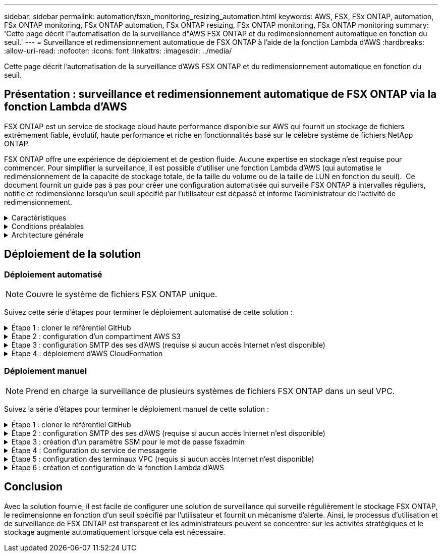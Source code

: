 ---
sidebar: sidebar 
permalink: automation/fsxn_monitoring_resizing_automation.html 
keywords: AWS, FSX, FSx ONTAP, automation, FSx ONTAP monitoring, FSx ONTAP automation, FSx ONTAP resizing, FSx ONTAP monitoring, FSx ONTAP monitoring 
summary: 'Cette page décrit l"automatisation de la surveillance d"AWS FSX ONTAP et du redimensionnement automatique en fonction du seuil.' 
---
= Surveillance et redimensionnement automatique de FSX ONTAP à l'aide de la fonction Lambda d'AWS
:hardbreaks:
:allow-uri-read: 
:nofooter: 
:icons: font
:linkattrs: 
:imagesdir: ../media/


[role="lead"]
Cette page décrit l'automatisation de la surveillance d'AWS FSX ONTAP et du redimensionnement automatique en fonction du seuil.



== Présentation : surveillance et redimensionnement automatique de FSX ONTAP via la fonction Lambda d'AWS

FSX ONTAP est un service de stockage cloud haute performance disponible sur AWS qui fournit un stockage de fichiers extrêmement fiable, évolutif, haute performance et riche en fonctionnalités basé sur le célèbre système de fichiers NetApp ONTAP.

FSX ONTAP offre une expérience de déploiement et de gestion fluide. Aucune expertise en stockage n'est requise pour commencer. Pour simplifier la surveillance, il est possible d'utiliser une fonction Lambda d'AWS (qui automatise le redimensionnement de la capacité de stockage totale, de la taille du volume ou de la taille de LUN en fonction du seuil).  Ce document fournit un guide pas à pas pour créer une configuration automatisée qui surveille FSX ONTAP à intervalles réguliers, notifie et redimensionne lorsqu'un seuil spécifié par l'utilisateur est dépassé et informe l'administrateur de l'activité de redimensionnement.

.Caractéristiques
[%collapsible]
====
La solution offre les fonctionnalités suivantes :

* Possibilité de surveiller :
+
** Utilisation de la capacité de stockage globale de FSX ONTAP
** Utilisation de chaque volume (provisionnement fin/provisionnement lourd)
** Utilisation de chaque LUN (provisionnement fin/provisionnement lourd)


* Possibilité de redimensionner l'un des éléments ci-dessus lorsqu'un seuil défini par l'utilisateur est dépassé
* Mécanisme d'alerte permettant de recevoir des avertissements d'utilisation et de redimensionner les notifications par e-mail
* Possibilité de supprimer des instantanés antérieurs au seuil défini par l'utilisateur
* Possibilité d'obtenir la liste des volumes FlexClone et des snapshots associés
* Possibilité de contrôler les contrôles à intervalles réguliers
* Possibilité d'utiliser la solution avec ou sans accès à Internet
* Possibilité de déploiement manuel ou à l'aide d'AWS CloudFormation Template
* Possibilité de surveiller plusieurs systèmes de fichiers FSX ONTAP dans un seul VPC


====
.Conditions préalables
[%collapsible]
====
Avant de commencer, assurez-vous que les conditions préalables suivantes sont remplies :

* FSX ONTAP est déployé
* Sous-réseau privé avec connectivité à FSX ONTAP
* Le mot de passe « fsxadmin » a été défini pour FSX ONTAP


====
.Architecture générale
[%collapsible]
====
* La fonction Lambda d'AWS effectue des appels d'API vers FSX ONTAP pour récupérer et mettre à jour la taille de la capacité de stockage, des volumes et des LUN.
* Mot de passe « fsxadmin » stocké sous forme de chaîne sécurisée dans AWS SSM Parameter Store pour une couche de sécurité supplémentaire.
* Les ingénieurs système AWS (simple Email Service) sont utilisés pour informer les utilisateurs finaux lorsqu'un événement de redimensionnement se produit.
* Si vous déployez la solution dans un VPC sans accès Internet, les terminaux VPC pour AWS SSM, FSX et ses sont configurés pour permettre à Lambda d'accéder à ces services via le réseau interne AWS.


image:fsxn-monitoring-resizing-architecture.png["Cette image illustre l'architecture de haut niveau utilisée dans cette solution."]

====


== Déploiement de la solution



=== Déploiement automatisé


NOTE: Couvre le système de fichiers FSX ONTAP unique.

Suivez cette série d'étapes pour terminer le déploiement automatisé de cette solution :

.Étape 1 : cloner le référentiel GitHub
[%collapsible]
====
Cloner le référentiel GitHub sur votre système local :

[listing]
----
git clone https://github.com/NetApp/fsxn-monitoring-auto-resizing.git
----
====
.Étape 2 : configuration d'un compartiment AWS S3
[%collapsible]
====
. Accédez à la console AWS > *S3* et cliquez sur *Create bucket*. Créez le compartiment avec les paramètres par défaut.
. Une fois dans le compartiment, cliquez sur *Upload* > *Add Files* et sélectionnez *Utilities.zip* dans le référentiel GitHub cloné de votre système.
+
image:fsxn-monitoring-resizing-s3-upload-zip-files.png["Cette image représente la fenêtre S3 avec les fichiers zip en cours de téléchargement"]



====
.Étape 3 : configuration SMTP des ses d'AWS (requise si aucun accès Internet n'est disponible)
[%collapsible]
====
Suivez cette étape si vous souhaitez déployer la solution sans accès à Internet (remarque : des coûts supplémentaires seront associés à la configuration des terminaux VPC).

. Accédez à la console AWS > *AWS simple Email Service (ses)* > *SMTP Settings* et cliquez sur *Create SMTP credentials*
. Entrez un nom d'utilisateur IAM ou laissez-le à sa valeur par défaut et cliquez sur *Créer un utilisateur*. Enregistrez le *nom d'utilisateur SMTP* et le *mot de passe SMTP* pour une utilisation ultérieure.
+

NOTE: Ignorez cette étape si la configuration SMTP ses est déjà en place.

+
image:fsxn-monitoring-resizing-ses-smtp-creds-addition.png["Cette image illustre la fenêtre Créer des informations d'identification SMTP sous AWS ses"]



====
.Étape 4 : déploiement d'AWS CloudFormation
[%collapsible]
====
. Accédez à la console AWS > *CloudFormation* > Créer une pile > avec de nouvelles ressources (Standard).
+
[listing]
----
Prepare template: Template is ready
Specify template: Upload a template file
Choose file: Browse to the cloned GitHub repo and select fsxn-monitoring-solution.yaml
----
+
image:fsxn-monitoring-resizing-create-cft-1.png["Cette image illustre la fenêtre de création de pile d'AWS CloudFormation"]

+
Cliquez sur Suivant

. Entrez les détails de la pile. Cliquez sur Suivant et cochez la case « Je reconnais qu'AWS CloudFormation peut créer des ressources IAM », puis cliquez sur Envoyer.
+

NOTE: Si le VPC a-t-il accès à Internet ? Est défini sur Faux, « Nom d'utilisateur SMTP pour les se AWS » et « Mot de passe SMTP pour les se AWS » sont requis. Sinon, ils peuvent être laissés vides.

+
image:fsxn-monitoring-resizing-cft-stack-details-1.png["Cette image illustre la fenêtre Détails de la pile AWS CloudFormation"]

+
image:fsxn-monitoring-resizing-cft-stack-details-2.png["Cette image illustre la fenêtre Détails de la pile AWS CloudFormation"]

+
image:fsxn-monitoring-resizing-cft-stack-details-3.png["Cette image illustre la fenêtre Détails de la pile AWS CloudFormation"]

+
image:fsxn-monitoring-resizing-cft-stack-details-4.png["Cette image illustre la fenêtre Détails de la pile AWS CloudFormation"]

. Une fois le déploiement de CloudFormation lancé, l'ID d'e-mail mentionné dans l'« ID e-mail de l'expéditeur » est envoyé par e-mail pour lui demander d'autoriser l'utilisation de l'adresse e-mail avec les ingénieurs système d'AWS. Cliquez sur le lien pour vérifier l'adresse e-mail.
. Une fois le déploiement de la pile CloudFormation terminé, en cas d'avertissements/notifications, un e-mail sera envoyé à l'ID du destinataire avec les détails de la notification.
+
image:fsxn-monitoring-resizing-email-1.png["Cette image illustre la notification par e-mail reçue lorsque des notifications sont disponibles"]

+
image:fsxn-monitoring-resizing-email-2.png["Cette image illustre la notification par e-mail reçue lorsque des notifications sont disponibles"]



====


=== Déploiement manuel


NOTE: Prend en charge la surveillance de plusieurs systèmes de fichiers FSX ONTAP dans un seul VPC.

Suivez la série d'étapes pour terminer le déploiement manuel de cette solution :

.Étape 1 : cloner le référentiel GitHub
[%collapsible]
====
Cloner le référentiel GitHub sur votre système local :

[listing]
----
git clone https://github.com/NetApp/fsxn-monitoring-auto-resizing.git
----
====
.Étape 2 : configuration SMTP des ses d'AWS (requise si aucun accès Internet n'est disponible)
[%collapsible]
====
Suivez cette étape si vous souhaitez déployer la solution sans accès à Internet (remarque : des coûts supplémentaires seront associés à la configuration des terminaux VPC).

. Accédez à la console AWS > *AWS simple Email Service (ses)* > Paramètres SMTP et cliquez sur *Créer des informations d'identification SMTP*
. Entrez un nom d'utilisateur IAM ou laissez-le à sa valeur par défaut et cliquez sur Créer. Enregistrez le nom d'utilisateur et le mot de passe pour une utilisation ultérieure.
+
image:fsxn-monitoring-resizing-ses-smtp-creds-addition.png["Cette image illustre la fenêtre Créer des informations d'identification SMTP sous AWS ses"]



====
.Etape 3 : création d'un paramètre SSM pour le mot de passe fsxadmin
[%collapsible]
====
Accédez à la console AWS > *Parameter Store* et cliquez sur *Create Parameter*.

[listing]
----
Name: <Any name/path for storing fsxadmin password>
Tier: Standard
Type: SecureString
KMS key source: My current account
  KMS Key ID: <Use the default one selected>
Value: <Enter the password for "fsxadmin" user configured on FSx ONTAP>
----
Cliquer sur *Créer paramètre*. Répétez les étapes ci-dessus pour tous les systèmes de fichiers FSX ONTAP à surveiller.

image:fsxn-monitoring-resizing-ssm-parameter.png["Cette image illustre la fenêtre de création de paramètres SSM sur la console AWS."]

Effectuez les mêmes étapes pour stocker le nom d'utilisateur smtp et le mot de passe smtp si vous déployez la solution sans accès à Internet. Sinon, ignorez l'ajout de ces 2 paramètres.

====
.Étape 4 : Configuration du service de messagerie
[%collapsible]
====
Accédez à la console AWS > *simple Email Service (ses)* et cliquez sur *Créer une identité*.

[listing]
----
Identity type: Email address
Email address: <Enter an email address to be used for sending resizing notifications>
----
Cliquez sur *Créer une identité*

L'ID d'e-mail indiqué dans l'ID d'e-mail de l'expéditeur vous est envoyé par e-mail pour vous demander d'autoriser l'utilisation de cette adresse e-mail avec les ingénieurs système d'AWS. Cliquez sur le lien pour vérifier l'adresse e-mail.

image:fsxn-monitoring-resizing-ses.png["Cette image illustre la fenêtre de création d'identité ses sur la console AWS."]

====
.Étape 5 : configuration des terminaux VPC (requis si aucun accès Internet n'est disponible)
[%collapsible]
====

NOTE: Nécessaire uniquement si déployé sans accès à Internet. Des coûts supplémentaires seront associés aux terminaux VPC.

. Accédez à la console AWS > *VPC* > *Endpoint* et cliquez sur *Create Endpoint* et entrez les détails suivants :
+
[listing]
----
Name: <Any name for the vpc endpoint>
Service category: AWS Services
Services: com.amazonaws.<region>.fsx
vpc: <select the vpc where lambda will be deployed>
subnets: <select the subnets where lambda will be deployed>
Security groups: <select the security group>
Policy: <Either choose Full access or set your own custom policy>
----
+
Cliquez sur Créer un point final.

+
image:fsxn-monitoring-resizing-vpc-endpoint-create-1.png["Cette image illustre la fenêtre de création du point final VPC"]

+
image:fsxn-monitoring-resizing-vpc-endpoint-create-2.png["Cette image illustre la fenêtre de création du point final VPC"]

. Suivez le même processus pour créer des points finaux ses et SSM VPC. Tous les paramètres restent les mêmes que ci-dessus, à l'exception des services qui correspondent respectivement à *com.amazonaws.<region>.smtp* et *com.amazonaws.<region>.ssm*.


====
.Étape 6 : création et configuration de la fonction Lambda d'AWS
[%collapsible]
====
. Accédez à la console AWS > *AWS Lambda* > *Functions* et cliquez sur *Create Function* dans la même région que FSX ONTAP
. Utilisez le *auteur à partir de zéro* par défaut et mettez à jour les champs suivants :
+
[listing]
----
Function name: <Any name of your choice>
Runtime: Python 3.9
Architecture: x86_64
Permissions: Select "Create a new role with basic Lambda permissions"
Advanced Settings:
  Enable VPC: Checked
    VPC: <Choose either the same VPC as FSx ONTAP or a VPC that can access both FSx ONTAP and the internet via a private subnet>
    Subnets: <Choose 2 private subnets that have NAT gateway attached pointing to public subnets with internet gateway and subnets that have internet access>
    Security Group: <Choose a Security Group>
----
+
Cliquez sur *Créer fonction*.

+
image:fsxn-monitoring-resizing-lambda-creation-1.png["Cette image illustre la fenêtre de création Lambda sur la console AWS."]

+
image:fsxn-monitoring-resizing-lambda-creation-2.png["Cette image illustre la fenêtre de création Lambda sur la console AWS."]

. Accédez à la fonction Lambda nouvellement créée > faites défiler jusqu'à la section *couches* et cliquez sur *Ajouter un calque*.
+
image:fsxn-monitoring-resizing-add-layer-button.png["Cette image illustre le bouton d'ajout de couche sur la console de fonction Lambda d'AWS."]

. Cliquez sur *Créer un nouveau calque* sous *Source du calque*
. Créez un calque et téléchargez le fichier *Utilities.zip*. Sélectionnez *Python 3.9* comme runtime compatible et cliquez sur *Create*.
+
image:fsxn-monitoring-resizing-create-layer-paramiko.png["Cette image illustre la fenêtre Créer une couche sur la console AWS."]

. Retournez à la fonction Lambda d'AWS > *Ajouter un calque* > *Calques personnalisés* et ajoutez le calque des utilitaires.
+
image:fsxn-monitoring-resizing-add-layer-window.png["Cette image illustre la fenêtre d'ajout de couche sur la console de fonction Lambda d'AWS."]

+
image:fsxn-monitoring-resizing-layers-added.png["Cette image illustre les couches ajoutées à la console de fonction Lambda d'AWS."]

. Accédez à l'onglet *Configuration* de la fonction Lambda et cliquez sur *Modifier* sous *Configuration générale*. Définissez le délai d'attente sur *5 min* et cliquez sur *Enregistrer*.
. Accédez à l'onglet *autorisations* de la fonction Lambda et cliquez sur le rôle attribué. Dans l'onglet autorisations du rôle, cliquez sur *Ajouter des autorisations* > *Créer une stratégie Inline*.
+
.. Cliquez sur l'onglet JSON et collez le contenu du fichier policy.json à partir du référentiel GitHub.
.. Remplacez chaque occurrence de ${AWS::AccountId} par votre ID de compte et cliquez sur *consulter la politique*
.. Indiquez un nom pour la police et cliquez sur *Créer une police*


. Copiez le contenu de *fsxn_monitoring_resize_lambda.py* du git repo vers *lambda_function.py* dans la section Source du code de fonction Lambda d'AWS.
. Créez un nouveau fichier au même niveau que lambda_function.py et nommez-le *vars.py* et copiez le contenu de vars.py du git repo dans le fichier lambda Function vars.py. Mettez à jour les valeurs variables dans vars.py. Définissez les variables de référence ci-dessous et cliquez sur *Deploy* :
+
|===


| *Nom* | *Type* | *Description* 


| *FsxList* | Liste | (Obligatoire) liste de tous les systèmes de fichiers FSX ONTAP à surveiller. Inclure tous les systèmes de fichiers dans la liste pour la surveillance et le redimensionnement automatique. 


| *FsxMgmtIp* | Chaîne | (Obligatoire) Entrez « terminal de gestion - adresse IP » dans la console FSX ONTAP sur AWS. 


| *FsxId* | Chaîne | (Obligatoire) Entrez l'ID du système de fichiers dans la console FSX ONTAP sur AWS. 


| *nom d'utilisateur* | Chaîne | (Obligatoire) Entrez le « nom d'utilisateur de l'administrateur ONTAP » FSX ONTAP à partir de la console FSX ONTAP sur AWS. 


| *resize_threshold* | Entier | (Obligatoire) Entrez le pourcentage de seuil de 0 à 100. Ce seuil sera utilisé pour mesurer la capacité de stockage, le volume et l'utilisation de la LUN et lorsque le pourcentage d'utilisation de toute augmentation au-dessus de ce seuil, une activité de redimensionnement se produira. 


| *fsx_password_ssm_parameter* | Chaîne | (Obligatoire) Entrez le chemin d'accès utilisé dans AWS Parameter Store pour stocker le mot de passe « fsxadmin ». 


| *avertir_notification* | BOOL | (Obligatoire) définissez cette variable sur vrai pour recevoir une notification lorsque l'utilisation de la capacité de stockage/du volume/de la LUN dépasse 75 % mais est inférieure au seuil. 


| *enable_snapshot_deletion* | BOOL | (Obligatoire) définissez cette variable sur vrai pour activer la suppression de snapshot au niveau du volume pour les snapshots antérieurs à la valeur spécifiée dans « snapshot_age_Threshold_in_Days ». 


| *snapshot_age_threshold_in_days* | Entier | (Obligatoire) Entrez le nombre de jours de snapshots de niveau volume que vous souhaitez conserver. Tous les instantanés antérieurs à la valeur fournie seront supprimés et la même sera notifiée par e-mail. 


| *accès_internet* | BOOL | (Obligatoire) définissez cette variable sur vrai si l'accès Internet est disponible à partir du sous-réseau où ce lambda est déployé. Sinon, définissez-le sur Faux. 


| *région_smtp* | Chaîne | (Facultatif) si la variable « Internet_Access » est définie sur Faux, entrez la région dans laquelle lambda est déployé. Par exemple US-East-1 (dans ce format) 


| *smtp_username_ssm_parameter* | Chaîne | (Facultatif) si la variable "Internet_Access" est définie sur Faux, entrez le nom de chemin utilisé dans AWS Parameter Store pour stocker le nom d'utilisateur SMTP. 


| *smtp_password_ssm_parameter* | Chaîne | (Facultatif) si la variable "Internet_Access" est définie sur Faux, entrez le nom de chemin utilisé dans AWS Parameter Store pour stocker le mot de passe SMTP. 


| *email_expéditeur* | Chaîne | (Obligatoire) Entrez l'ID d'e-mail enregistré sur ses qui sera utilisé par la fonction Lambda pour envoyer des alertes de notification liées à la surveillance et au redimensionnement. 


| *email_destinataire* | Chaîne | (Obligatoire) Entrez l'ID d'e-mail sur lequel vous souhaitez recevoir les notifications d'alerte. 
|===
+
image:fsxn-monitoring-resizing-lambda-code.png["Cette image illustre le code lambda sur la console de fonction Lambda d'AWS."]

. Cliquez sur *Test*, créez un événement de test avec un objet JSON vide et exécutez le test en cliquant sur *Invoke* pour vérifier si le script fonctionne correctement.
. Une fois le test réussi, accédez à *Configuration* > *Triggers* > *Ajouter un déclencheur*.
+
[listing]
----
Select a Source: EventBridge
Rule: Create a new rule
Rule name: <Enter any name>
Rule type: Schedule expression
Schedule expression: <Use "rate(1 day)" if you want the function to run daily or add your own cron expression>
----
+
Cliquez sur Ajouter.

+
image:fsxn-monitoring-resizing-eventbridge.png["Cette image illustre la fenêtre de création d'un pont d'événements sur la console de fonction Lambda d'AWS."]



====


== Conclusion

Avec la solution fournie, il est facile de configurer une solution de surveillance qui surveille régulièrement le stockage FSX ONTAP, le redimensionne en fonction d'un seuil spécifié par l'utilisateur et fournit un mécanisme d'alerte. Ainsi, le processus d'utilisation et de surveillance de FSX ONTAP est transparent et les administrateurs peuvent se concentrer sur les activités stratégiques et le stockage augmente automatiquement lorsque cela est nécessaire.

